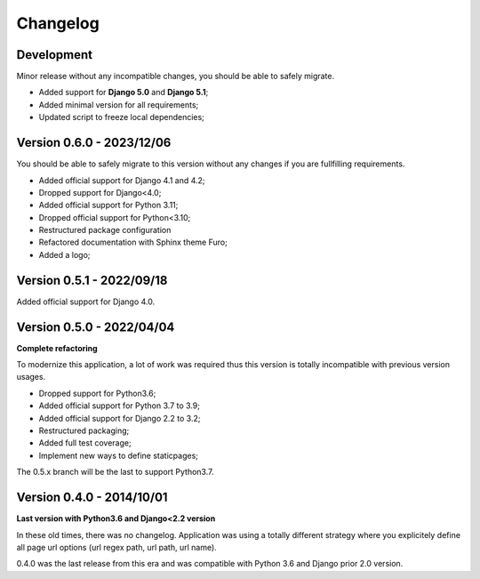 
=========
Changelog
=========

Development
-----------

Minor release without any incompatible changes, you should be able to safely migrate.

* Added support for **Django 5.0** and **Django 5.1**;
* Added minimal version for all requirements;
* Updated script to freeze local dependencies;


Version 0.6.0 - 2023/12/06
--------------------------

You should be able to safely migrate to this version without any changes if you are
fullfilling requirements.

* Added official support for Django 4.1 and 4.2;
* Dropped support for Django<4.0;
* Added official support for Python 3.11;
* Dropped official support for Python<3.10;
* Restructured package configuration
* Refactored documentation with Sphinx theme Furo;
* Added a logo;


Version 0.5.1 - 2022/09/18
--------------------------

Added official support for Django 4.0.


Version 0.5.0 - 2022/04/04
--------------------------

**Complete refactoring**

To modernize this application, a lot of work was required thus this version is totally
incompatible with previous version usages.

* Dropped support for Python3.6;
* Added official support for Python 3.7 to 3.9;
* Added official support for Django 2.2 to 3.2;
* Restructured packaging;
* Added full test coverage;
* Implement new ways to define staticpages;

The 0.5.x branch will be the last to support Python3.7.


Version 0.4.0 - 2014/10/01
--------------------------

**Last version with Python3.6 and Django<2.2 version**

In these old times, there was no changelog. Application was using a totally different
strategy where you explicitely define all page url options (url regex path, url path,
url name).

0.4.0 was the last release from this era and was compatible with Python 3.6 and
Django prior 2.0 version.
